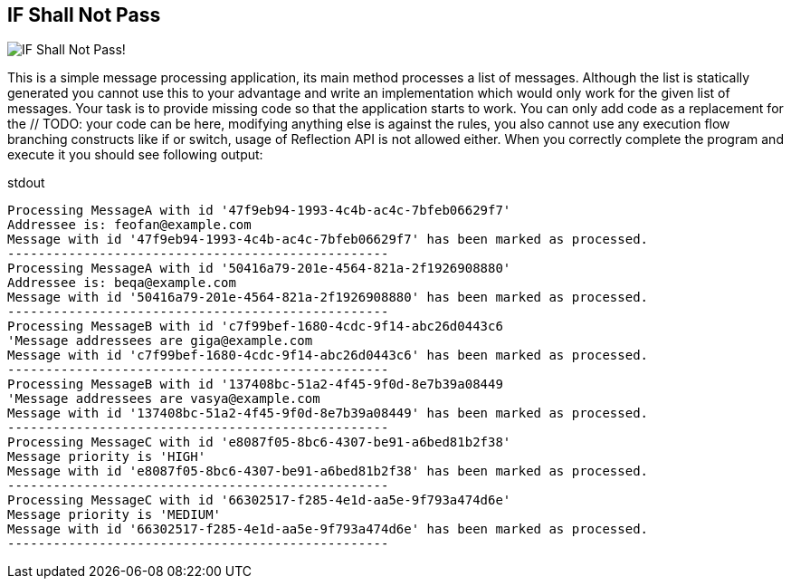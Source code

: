 == IF Shall Not Pass
image::http://i59.tinypic.com/2cprtdh.png["IF Shall Not Pass!"]


This is a simple message processing application, its +main+ method processes a list of messages. Although the list is statically generated you cannot use this to your advantage and write an implementation which would only work for the given list of messages.
Your task is to provide missing code so that the application starts to work. You can only add code as a replacement for the +// TODO: your code can be here+, modifying anything else is against the rules, you also cannot use any execution flow branching constructs like +if+ or +switch+, usage of Reflection API is not allowed either.
When you correctly complete the program and execute it you should see following output:
[listing]
.stdout
....
Processing MessageA with id '47f9eb94-1993-4c4b-ac4c-7bfeb06629f7'
Addressee is: feofan@example.com
Message with id '47f9eb94-1993-4c4b-ac4c-7bfeb06629f7' has been marked as processed.
--------------------------------------------------
Processing MessageA with id '50416a79-201e-4564-821a-2f1926908880'
Addressee is: beqa@example.com
Message with id '50416a79-201e-4564-821a-2f1926908880' has been marked as processed.
--------------------------------------------------
Processing MessageB with id 'c7f99bef-1680-4cdc-9f14-abc26d0443c6
'Message addressees are giga@example.com
Message with id 'c7f99bef-1680-4cdc-9f14-abc26d0443c6' has been marked as processed.
--------------------------------------------------
Processing MessageB with id '137408bc-51a2-4f45-9f0d-8e7b39a08449
'Message addressees are vasya@example.com
Message with id '137408bc-51a2-4f45-9f0d-8e7b39a08449' has been marked as processed.
--------------------------------------------------
Processing MessageC with id 'e8087f05-8bc6-4307-be91-a6bed81b2f38'
Message priority is 'HIGH'
Message with id 'e8087f05-8bc6-4307-be91-a6bed81b2f38' has been marked as processed.
--------------------------------------------------
Processing MessageC with id '66302517-f285-4e1d-aa5e-9f793a474d6e'
Message priority is 'MEDIUM'
Message with id '66302517-f285-4e1d-aa5e-9f793a474d6e' has been marked as processed.
--------------------------------------------------
....